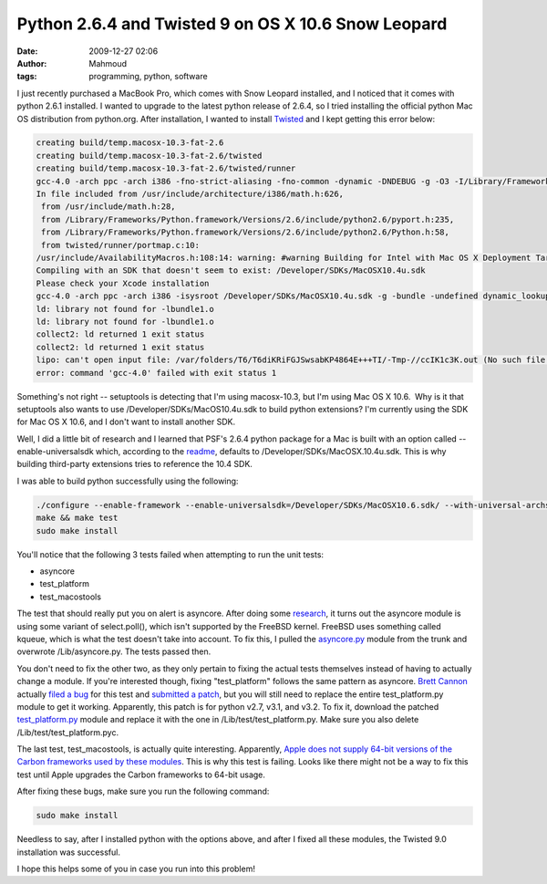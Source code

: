 Python 2.6.4 and Twisted 9 on OS X 10.6 Snow Leopard
####################################################
:date: 2009-12-27 02:06
:author: Mahmoud
:tags: programming, python, software

I just recently purchased a MacBook Pro, which comes with Snow Leopard
installed, and I noticed that it comes with python 2.6.1 installed. I
wanted to upgrade to the latest python release of 2.6.4, so I tried
installing the official python Mac OS distribution from python.org.
After installation, I wanted to install `Twisted`_ and I kept getting
this error below:

.. code-block:: bash

  creating build/temp.macosx-10.3-fat-2.6
  creating build/temp.macosx-10.3-fat-2.6/twisted
  creating build/temp.macosx-10.3-fat-2.6/twisted/runner
  gcc-4.0 -arch ppc -arch i386 -fno-strict-aliasing -fno-common -dynamic -DNDEBUG -g -O3 -I/Library/Frameworks/Python.framework/Versions/2.6/include/python2.6 -c twisted/runner/portmap.c -o build/temp.macosx-10.3-fat-2.6/twisted/runner/portmap.o
  In file included from /usr/include/architecture/i386/math.h:626,
   from /usr/include/math.h:28,
   from /Library/Frameworks/Python.framework/Versions/2.6/include/python2.6/pyport.h:235,
   from /Library/Frameworks/Python.framework/Versions/2.6/include/python2.6/Python.h:58,
   from twisted/runner/portmap.c:10:
  /usr/include/AvailabilityMacros.h:108:14: warning: #warning Building for Intel with Mac OS X Deployment Target < 10.4 is invalid.
  Compiling with an SDK that doesn't seem to exist: /Developer/SDKs/MacOSX10.4u.sdk
  Please check your Xcode installation
  gcc-4.0 -arch ppc -arch i386 -isysroot /Developer/SDKs/MacOSX10.4u.sdk -g -bundle -undefined dynamic_lookup build/temp.macosx-10.3-fat-2.6/twisted/runner/portmap.o -o build/lib.macosx-10.3-fat-2.6/twisted/runner/portmap.so
  ld: library not found for -lbundle1.o
  ld: library not found for -lbundle1.o
  collect2: ld returned 1 exit status
  collect2: ld returned 1 exit status
  lipo: can't open input file: /var/folders/T6/T6diKRiFGJSwsabKP4864E+++TI/-Tmp-//ccIK1c3K.out (No such file or directory)
  error: command 'gcc-4.0' failed with exit status 1


Something's not right -- setuptools is detecting that I'm using
macosx-10.3, but I'm using Mac OS X 10.6.  Why is it that setuptools
also wants to use /Developer/SDKs/MacOS10.4u.sdk to build python
extensions? I'm currently using the SDK for Mac OS X 10.6, and I don't
want to install another SDK.

Well, I did a little bit of research and I learned that PSF's 2.6.4
python package for a Mac is built with an option called
--enable-universalsdk which, according to the `readme`_, defaults to
/Developer/SDKs/MacOSX.10.4u.sdk. This is why building third-party
extensions tries to reference the 10.4 SDK.

I was able to build python successfully using the following:

.. code-block:: bash

  ./configure --enable-framework --enable-universalsdk=/Developer/SDKs/MacOSX10.6.sdk/ --with-universal-archs=intel
  make && make test
  sudo make install

You'll notice that the following 3 tests failed when attempting to run
the unit tests:

-  asyncore
-  test\_platform
-  test\_macostools

The test that should really put you on alert is asyncore. After doing
some `research`_, it turns out the asyncore module is using some variant
of select.poll(), which isn't supported by the FreeBSD kernel. FreeBSD
uses something called kqueue, which is what the test doesn't take into
account. To fix this, I pulled the `asyncore.py`_ module from the trunk
and overwrote /Lib/asyncore.py. The tests passed then.

You don't need to fix the other two, as they only pertain to fixing the
actual tests themselves instead of having to actually change a module.
If you're interested though, fixing "test\_platform" follows the same
pattern as asyncore. `Brett Cannon`_ actually `filed a bug`_ for this
test and `submitted a patch`_, but you will still need to replace the
entire test\_platform.py module to get it working. Apparently, this
patch is for python v2.7, v3.1, and v3.2. To fix it, download the
patched `test\_platform.py`_ module and replace it with the one in
/Lib/test/test\_platform.py. Make sure you also delete
/Lib/test/test\_platform.pyc.

The last test, test\_macostools, is actually quite interesting.
Apparently, `Apple does not supply 64-bit versions of the Carbon
frameworks used by these modules`_. This is why this test is failing.
Looks like there might not be a way to fix this test until Apple
upgrades the Carbon frameworks to 64-bit usage.

After fixing these bugs, make sure you run the following command:

.. code-block:: bash

  sudo make install

Needless to say, after I installed python with the options above, and
after I fixed all these modules, the Twisted 9.0 installation was
successful.

I hope this helps some of you in case you run into this problem!

.. _Twisted: http://twistedmatrix.com/trac/
.. _readme: http://svn.python.org/projects/python/trunk/Mac/README
.. _research: http://bugs.python.org/issue5798
.. _asyncore.py: http://svn.python.org/view/*checkout*/python/trunk/Lib/asyncore.py?revision=73184&content-type=text%2Fplain
.. _Brett Cannon: http://sayspy.blogspot.com/
.. _filed a bug: http://bugs.python.org/issue6806
.. _submitted a patch: http://svn.python.org/view/python/trunk/Lib/test/test_platform.py?r1=73714&r2=74640&pathrev=74640
.. _test\_platform.py: http://svn.python.org/view/*checkout*/python/trunk/Lib/test/test_platform.py?revision=74640&content-type=text%2Fplain
.. _Apple does not supply 64-bit versions of the Carbon frameworks used by these modules: http://bugs.python.org/issue7041
